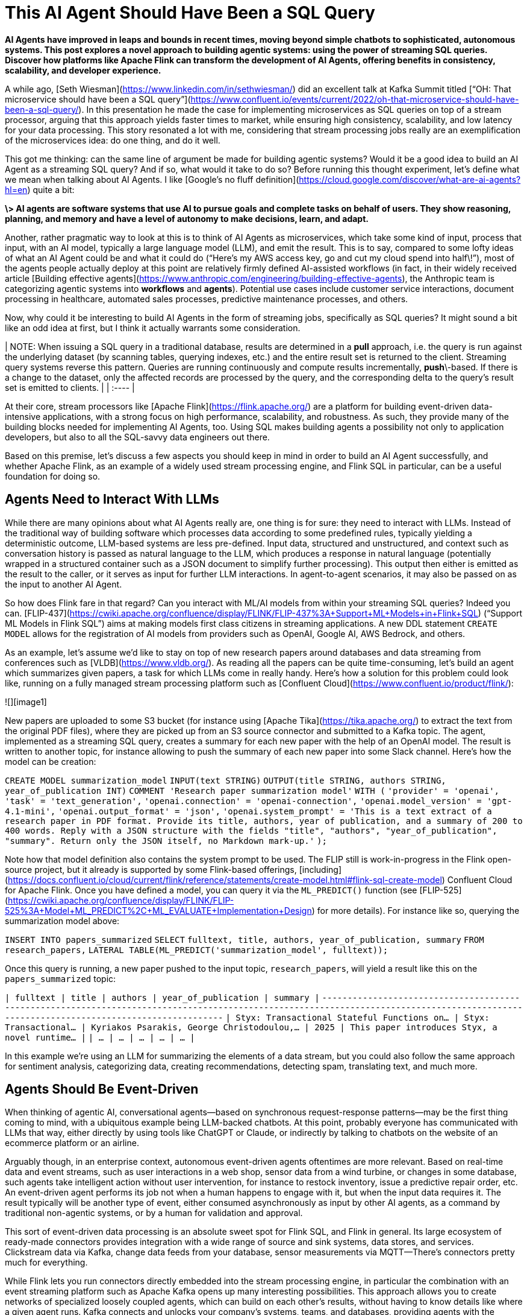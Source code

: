 # This AI Agent Should Have Been a SQL Query

*AI Agents have improved in leaps and bounds in recent times, moving beyond simple chatbots to sophisticated, autonomous systems. This post explores a novel approach to building agentic systems: using the power of streaming SQL queries. Discover how platforms like Apache Flink can transform the development of AI Agents, offering benefits in consistency, scalability, and developer experience.*

A while ago, [Seth Wiesman](https://www.linkedin.com/in/sethwiesman/) did an excellent talk at Kafka Summit titled [“OH: That microservice should have been a SQL query”](https://www.confluent.io/events/current/2022/oh-that-microservice-should-have-been-a-sql-query/). In this presentation he made the case for implementing microservices as SQL queries on top of a stream processor, arguing that this approach yields faster times to market, while ensuring high consistency, scalability, and low latency for your data processing. This story resonated a lot with me, considering that stream processing jobs really are an exemplification of the microservices idea: do one thing, and do it well.

This got me thinking: can the same line of argument be made for building agentic systems? Would it be a good idea to build an AI Agent as a streaming SQL query? And if so, what would it take to do so? Before running this thought experiment, let’s define what we mean when talking about AI Agents. I like [Google’s no fluff definition](https://cloud.google.com/discover/what-are-ai-agents?hl=en) quite a bit:

*\> AI agents are software systems that use AI to pursue goals and complete tasks on behalf of users. They show reasoning, planning, and memory and have a level of autonomy to make decisions, learn, and adapt.*

Another, rather pragmatic way to look at this is to think of AI Agents as microservices, which take some kind of input, process that input, with an AI model, typically a large language model (LLM), and emit the result. This is to say, compared to some lofty ideas of what an AI Agent could be and what it could do (“Here’s my AWS access key, go and cut my cloud spend into half\!”), most of the agents people actually deploy at this point are relatively firmly defined AI-assisted workflows (in fact, in their widely received article [Building effective agents](https://www.anthropic.com/engineering/building-effective-agents), the Anthropic team is categorizing agentic systems into *workflows* and *agents*). Potential use cases include customer service interactions, document processing in healthcare, automated sales processes, predictive maintenance processes, and others.

Now, why could it be interesting to build AI Agents in the form of streaming jobs, specifically as SQL queries? It might sound a bit like an odd idea at first, but I think it actually warrants some consideration.

| NOTE: When issuing a SQL query in a traditional database, results are determined in a *pull* approach, i.e. the query is run against the underlying dataset (by scanning tables, querying indexes, etc.) and the entire result set is returned to the client. Streaming query systems reverse this pattern. Queries are running continuously and compute results incrementally, *push*\-based. If there is a change to the dataset, only the affected records are processed by the query, and the corresponding delta to the query’s result set is emitted to clients. |
| :---- |

At their core, stream processors like [Apache Flink](https://flink.apache.org/) are a platform for building event-driven data-intensive applications, with a strong focus on high performance, scalability, and robustness. As such, they provide many of the building blocks needed for implementing AI Agents, too. Using SQL makes building agents a possibility not only to application developers, but also to all the SQL-savvy data engineers out there.

Based on this premise, let’s discuss a few aspects you should keep in mind in order to build an AI Agent successfully, and whether Apache Flink, as an example of a widely used stream processing engine, and Flink SQL in particular, can be a useful foundation for doing so.

## Agents Need to Interact With LLMs

While there are many opinions about what AI Agents really are, one thing is for sure: they need to interact with LLMs. Instead of the traditional way of building software which processes data according to some predefined rules, typically yielding a deterministic outcome, LLM-based systems are less pre-defined. Input data, structured and unstructured, and context such as conversation history is passed as natural language to the LLM, which produces a response in natural language (potentially wrapped in a structured container such as a JSON document to simplify further processing). This output then either is emitted as the result to the caller, or it serves as input for further LLM interactions. In agent-to-agent scenarios, it may also be passed on as the input to another AI Agent.

So how does Flink fare in that regard? Can you interact with ML/AI models from within your streaming SQL queries? Indeed you can. [FLIP-437](https://cwiki.apache.org/confluence/display/FLINK/FLIP-437%3A+Support+ML+Models+in+Flink+SQL) (“Support ML Models in Flink SQL”) aims at making models first class citizens in streaming applications. A new DDL statement `CREATE MODEL` allows for the registration of AI models from providers such as OpenAI, Google AI, AWS Bedrock, and others.

As an example, let’s assume we’d like to stay on top of new research papers around databases and data streaming from conferences such as [VLDB](https://www.vldb.org/). As reading all the papers can be quite time-consuming, let’s build an agent which summarizes given papers, a task for which LLMs come in really handy. Here’s how a solution for this problem could look like, running on a fully managed stream processing platform such as [Confluent Cloud](https://www.confluent.io/product/flink/):

![][image1]

New papers are uploaded to some S3 bucket (for instance using [Apache Tika](https://tika.apache.org/) to extract the text from the original PDF files), where they are picked up from an S3 source connector and submitted to a Kafka topic. The agent, implemented as a streaming SQL query, creates a summary for each new paper with the help of an OpenAI model. The result is written to another topic, for instance allowing to push the summary of each new paper into some Slack channel. Here’s how the model can be creation:

`CREATE MODEL summarization_model`  
`INPUT(text STRING)`  
`OUTPUT(title STRING, authors STRING, year_of_publication INT)`  
`COMMENT 'Research paper summarization model'`  
`WITH (`  
  `'provider' = 'openai',`  
  `'task' = 'text_generation',`  
  `'openai.connection' = 'openai-connection',`  
  `'openai.model_version' = 'gpt-4.1-mini',`  
  `'openai.output_format' = 'json',`  
  `'openai.system_prompt' = 'This is a text extract of a research paper in PDF format. Provide its title, authors, year of publication, and a summary of 200 to 400 words. Reply with a JSON structure with the fields "title", "authors", "year_of_publication", "summary". Return only the JSON itself, no Markdown mark-up.'`  
`);`

Note how that model definition also contains the system prompt to be used. The FLIP still is work-in-progress in the Flink open-source project, but it already is supported by some Flink-based offerings, [including](https://docs.confluent.io/cloud/current/flink/reference/statements/create-model.html#flink-sql-create-model) Confluent Cloud for Apache Flink. Once you have defined a model, you can query it via the `ML_PREDICT()` function (see [FLIP-525](https://cwiki.apache.org/confluence/display/FLINK/FLIP-525%3A+Model+ML_PREDICT%2C+ML_EVALUATE+Implementation+Design) for more details). For instance like so, querying the summarization model above:

`INSERT INTO papers_summarized`  
  `SELECT`  
    `fulltext, title, authors, year_of_publication, summary`  
  `FROM`  
    `research_papers,`  
    `LATERAL TABLE(ML_PREDICT('summarization_model', fulltext));`

Once this query is running, a new paper pushed to the input topic, `research_papers`, will yield a result like this on the `papers_summarized` topic:

`|                                     fulltext |                  title |                                     authors | year_of_publication |                                        summary |`  
`+----------------------------------------------+------------------------+---------------------------------------------+---------------------+------------------------------------------------+`  
`| Styx: Transactional Stateful Functions on... | Styx: Transactional... | Kyriakos Psarakis, George Christodoulou,... |                2025 | This paper introduces Styx, a novel runtime... |`  
`| ...                                          | ...                    | ...                                         | ...                 | ...                                            |`

In this example we’re using an LLM for summarizing the elements of a data stream, but you could also follow the same approach for sentiment analysis, categorizing data, creating recommendations, detecting spam, translating text, and much more.

## Agents Should Be Event-Driven

When thinking of agentic AI, conversational agents—based on synchronous request-response patterns—may be the first thing coming to mind, with a ubiquitous example being LLM-backed chatbots. At this point, probably everyone has communicated with LLMs that way, either directly by using tools like ChatGPT or Claude, or indirectly by talking to chatbots on the website of an ecommerce platform or an airline.

Arguably though, in an enterprise context, autonomous event-driven agents oftentimes are more relevant. Based on real-time data and event streams, such as user interactions in a web shop, sensor data from a wind turbine, or changes in some database, such agents take intelligent action without user intervention, for instance to restock inventory, issue a predictive repair order, etc. An event-driven agent performs its job not when a human happens to engage with it, but when the input data requires it. The result typically will be another type of event, either consumed asynchronously as input by other AI agents, as a command by traditional non-agentic systems, or by a human for validation and approval.

This sort of event-driven data processing is an absolute sweet spot for Flink SQL, and Flink in general. Its large ecosystem of ready-made connectors provides integration with a wide range of source and sink systems, data stores, and services. Clickstream data via Kafka, change data feeds from your database, sensor measurements via MQTT—There’s connectors pretty much for everything.

While Flink lets you run connectors directly embedded into the stream processing engine, in particular the combination with an event streaming platform such as Apache Kafka opens up many interesting possibilities. This approach allows you to create networks of specialized loosely coupled agents, which can build on each other's results, without having to know details like where a given agent runs. Kafka connects and unlocks your company’s systems, teams, and databases, providing agents with the context they need to operate and provide value on top of your organization’s proprietary data.  
Thanks to Flink’s unification of stream and batch processing, agents can not only react to incoming events in real-time, but—with the right retention policy for your Kafka topics—they also can reprocess a stream of input data if needed. This is not only very useful for the purposes of failure recovery, but also for testing and validating changed processing logic after updating an agent. In an A/B testing scenario, two different variants of the same agent could process the same set of input topics, allowing you to compare the different outcomes and evaluate which one performs better.

Finally, an event-driven architecture also helps to overcome an inherent limitation of LLMs: they are fixed in time. Their knowledge is subject to the cutoff date of their training dataset. With a RAG-based approach ([retrieval-augmented generation](https://www.confluent.io/learn/retrieval-augmented-generation-rag/)), as discussed in the next section, additional data can be fed to a model at inference time. Ingesting new or changed data in real-time into a vector store helps to make the latest and up-to-date information available to the LLM.

## Agents Need Context

LLMs are general-purpose models created from huge bodies of publicly available datasets. However, many, if not most, AI Agents for enterprise use cases require access to context such as internal data and resources, tools and services. How can this be implemented when building an agentic system using Flink SQL?

First, let’s consider the case of structured data, for instance details about a given customer stored in an external database. SQL is a natural fit for accessing that kind of data: Flink SQL allows you to enrich the data to be sent to an LLM using SQL join semantics. One option is to join streams sourced from one of the wide range of source connectors (and by extension, also using the Kafka Connect source connector ecosystem). Alternatively, in particular for reference data which doesn’t frequently change, you also can use [look-up joins](https://nightlies.apache.org/flink/flink-table-store-docs-master/docs/development/lookup-join/), which let you retrieve data from external data sources, such as databases or CRM systems. In that case, Flink will take care of caching look-up results in a local RocksDB instance for the sake of efficiency, fetching data from the upstream source only when needed.

When it comes to feeding non-public unstructured data—documentation and wiki pages, reports, knowledgebases, customer contracts, etc.—to an LLM, retrieval-augmented generation (RAG) is a proven solution. With the help of a language model, unstructured domain-specific information is encoded into embeddings, which are stored in a vector database such as Pinecone or Elasticsearch, or alternatively using a vector index of a more traditional data store like Postgres or MongoDB. Thanks to Flink SQL’s rich type system, vectors are natively supported as `ARRAY<FLOAT>`. When an agent is about to make a query to an LLM, the input data is used to query the vector store, allowing the agent to enrich the LLM prompt with relevant domain-specific information, yielding higher quality results, based on the latest data and information of your specific business context.

What does that mean for our thought experiment of building AI Agents as Flink SQL queries? Following up on the example of summarizing research papers, let’s assume we’re also doing company-internal research, the results of which are documented in an internal wiki. Based on the summary of an incoming research paper, we’d like to identify relevant internal research and get some understanding of the relationship between the new paper and our own research, for instance providing new angles and perspectives for future research activities. To solve that task, we could think of having two streaming SQL jobs, which both taken together form an agentic system:

![][image2]

One job creates and updates the embeddings in the vector store, whenever there’s a change in the internal research wiki. In other scenarios, thanks to the rich eco system of Flink connectors, the data could also be retrieved in real-time from a relational database using change data capture, through a web hook which receives a notification after changes to a company’s wiki pages, etc. To create the vector embeddings (A1), the `ML_PREDICT()` function can be used with an embedding model such as OpenAI’s text-embedding-3-small model. That way, the embedding representation in the vector store is continuously kept in sync with the original data (A2).

In the actual agent job itself, we’d create a summary of each new paper as described above (B1). Next, we’d use `ML_PREDICT()` with the same embedding model for creating a vector representation of that summary (B2). This embedding then is used to query the vector store and identify the most relevant internal research documents, for instance based on cosine similarity (B3). Currently, there’s no support for this built into Apache Flink itself, so this is something you’d have to implement yourself with a user-defined function (UDF). When running on Confluent Cloud, there’s a ready-made function [`VECTOR_SEARCH()`](https://www.confluent.io/blog/flink-ai-rag-with-federated-search/), which lets you execute queries against different vector stores; eventually, I’d expect this capability to also be available in upstream Flink. Finally, we’d use the results to augment another LLM invocation via `ML_PREDICT()` for establishing the relationship between the new paper and our own research (B4).

Arguably, so far we’ve stayed on the workflow side of the workflow/agent dichotomy mentioned initially. For building a true AI Agent, it may be necessary to let the LLM itself decide which resources or tools to tap into for a given prompt. Anthropic’s MCP standard ([Model Context Protocol](https://modelcontextprotocol.io/introduction)) has seen a massive uptake over the last few months for exactly this use case, allowing you to integrate custom services and data sources into your agentic workflows.

Unfortunately, as of today, this is not something which is supported by Flink SQL out-of-the-box. But you can close this gap by implementing a UDF. In particular, [Process Table Functions](https://cwiki.apache.org/confluence/pages/viewpage.action?pageId=298781093) (PTF, defined by FLIP-440), a new kind of UDF available in Flink 2.1 come in very handy for this purpose. They allow you to integrate arbitrary logic written in Java into your SQL pipelines, which means you could build a PTF for the integration of external tools via MCP, for instance [using the LangChain4j API](https://blog.marcnuri.com/connecting-to-mcp-server-with-langchain4j).

| NOTE: PTFs allow for very flexible customizations of the processing logic of Flink SQL jobs. The integration of MCP into a PTF may be a subject for a future post; in the mean time, refer to [this post](https://www.morling.dev/blog/backfilling-postgres-toast-columns-debezium-change-events/) for taking a first look at using PTFs in the context of a change data capture pipeline for Postgres. |
| :---- |

As PTFs are table valued functions, they can not only operate on single rows and events, but also on groups of rows, for instance all the events pertaining to a specific customer or workflow instance. This makes them a candidate for implementing agent memory; more on that in the following.

## Agents Require Memory

Finally, let’s discuss the aspect of state when it comes to building AI Agents. When processing an incoming event, it may be necessary to look back at previous events when assembling the prompt for an LLM. In our research example, this may be previous papers of the same author. In a recommendation use case, this could for instance be all the purchase orders of the customers in a given segment. In a conversational scenario, this might be all the previous messages, requests and responses, in a given conversation.

While Flink SQL manages state for different kinds of query operators (for instance, for windowed aggregations or joins), SQL by itself doesn’t give you the level of fine-grained state access you’d need to model the memory of an AI Agent. The aforementioned process table functions can help with that, though. When applying a PTF to partitioned input streams, you can manage arbitrary state in the context of individual partitions, such as all the events and messages pertaining to a given instance of an AI-based workflow, including previous LLM responses. You could then retrieve these messages from the state store when building the LLM prompt. In that light, a PTF backed by Flink state can be considered as a form of [durable execution](https://jack-vanlightly.com/blog/2025/6/11/coordinated-progress-part-4-a-loose-decision-framework), tracking the progress of a long-running operation in persistent, resumable form. As a bonus, Flink automatically takes care of distributing that state in a cluster, allowing you to scale out stateful AI Agents to as many compute nodes as needed.

## When SQL Is Not Enough

So, it seems we *can* use Flink SQL for building agentic systems, be it workflows or agents; but does this also mean we *should*? Are we at risk that—with that squirrely hammer in our hand—every problem is looking like a nail?

Relatively uncontroversially, SQL is great for all kinds of pre- and post-processing of the (structured) data consumed and created by an agent: filtering and transforming data, joining multiple streams, aggregating and grouping data is the sweet spot of a stream processing engine like Flink SQL. It offers tools such as the very powerful [`MATCH_RECOGNIZE()`](https://nightlies.apache.org/flink/flink-docs-master/docs/dev/table/sql/queries/match_recognize/) operator, which lets you search for specific patterns in your input data streams to identify records relevant for further processing. All that on top of a highly scalable, fault-tolerant and battle-proven runtime. But as we’ve seen, it’s also possible to bridge the world to unstructured data processing in natural language, using LLMs, relatively easily. Thanks to recent additions such as built-in model support, LLMs can be integrated into event-driven streaming pipelines, also providing tools like PTFs for managing context and state, integration of MCP, and more.

| NOTE: This post explores the implementation of agentic systems in the form of streaming SQL jobs. Another facet to this discussion is how AI Agents can interact with data streaming infrastructure as part of their business logic, for instance in order to identify relevant topics on a Kafka cluster and retrieve data from them, issue Flink streaming queries, etc. The community has been working on several MCP servers for this purpose, including [mcp-kafka](https://github.com/kanapuli/mcp-kafka) and [mcp-confluent](https://github.com/confluentinc/mcp-confluent), which enables the integration of Confluent Cloud resources into agentic workflows. |
| :---- |

But what if an AI Agent requires some more, well, agency? At some point, we may need to go beyond what’s reasonably doable with a SQL-based implementation. Would it still make sense then to use Flink (instead of Flink SQL), as a runtime for AI Agents? The community seems to think so, considering the recent announcement of the [Flink Agents sub-project](https://cwiki.apache.org/confluence/display/FLINK/FLIP-531%3A+Initiate+Flink+Agents+as+a+new+Sub-Project) (FLIP-531).

A collaboration between engineers from Confluent and Alibaba, this project proposal aims at the creation of a Flink-based runtime for AI Agents. The idea is to re-use Flink’s proven foundation for low-latency continuous data processing, which offers many desirable traits such as fault tolerance, scalability, state management, observability, and more. The FLIP seeks to explore a new easy-to-use agent framework on top of that, making AI Agents a first class citizen in the Flink ecosystem. Besides Java, Python support is envisioned, allowing agent authors to tap into the vast ecosystem of AI-related Python libraries. The agent SDK will provide out-of-the-box integration of external tools via MCP, vector search, agent-to-agent communication, etc. In particular that last aspect might trigger some memories of an earlier, now dormant, project under the Flink umbrella: [Stateful Functions](https://nightlies.apache.org/flink/flink-statefun-docs-stable/) (StateFun). It remains to be seen whether this will see a revival in the form of an agentic runtime as part of the work on this FLIP.

## Parting Thoughts

Apache Flink, with its robust stream processing capabilities and evolving AI integrations, is a compelling and versatile platform for building intelligent, event-driven agentic systems. While some more work needs to be done—for instance around the integration of external tools and resources via MCP—to bridge the gap between agentic workflows and true AI Agents, Flink provides you with the essential tools for connecting to all kinds of event streams and data sources in real-time, LLM integration, context and state management, and much more.

To me, the appeal of using SQL in particular for building agentic systems in a declarative way lies in its notion of democratization: with the right building blocks—for instance, ready-made UDFs for invoking tools via MCP—everyone familiar with SQL can build agentic solutions and put them into production on one of the available fully managed services for Apache Flink. To automate parts of their own personal workflows, but also to create reusable workflows and agents for others.

So, coming back to the original premise of this post—Is this all to say that you should build all your AI Agents using Apache Flink, or Flink SQL? Certainly not. But can it be a very solid foundation for certain cases? Absolutely\!

*Many thanks to everyone who provided their input and feedback while writing this post, including Joydeep Bhattacharya, Brandon Brown, Steffen Hoellinger, and Michael Noll\!*

